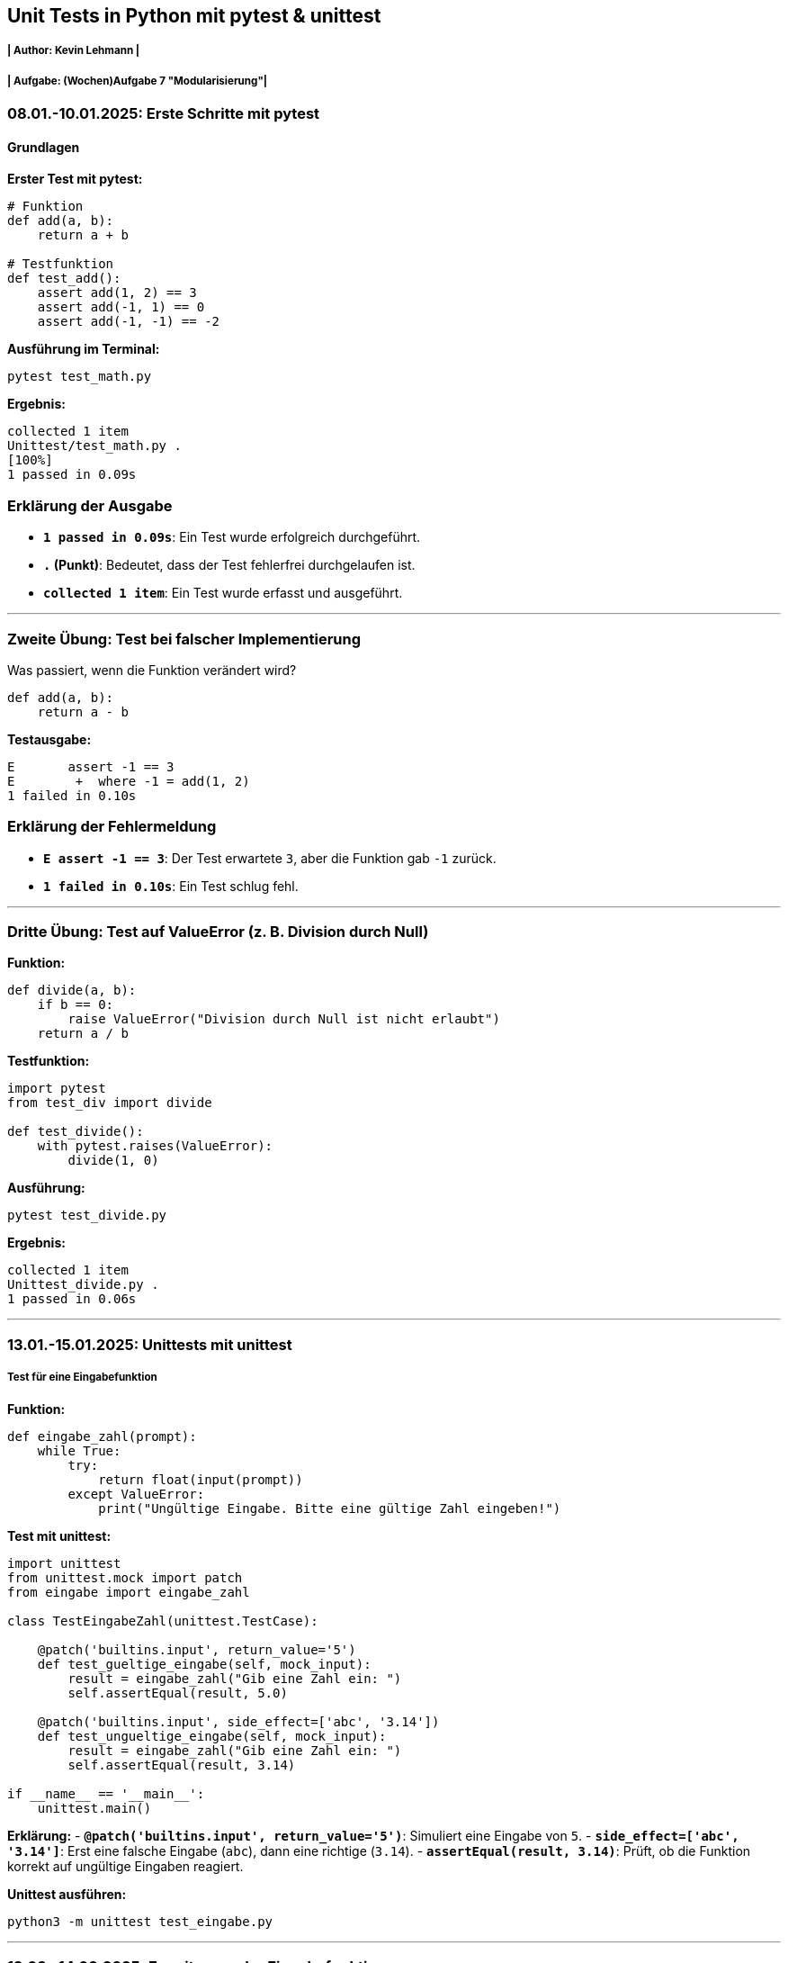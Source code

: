 ## Unit Tests in Python mit pytest & unittest

##### | Author:  Kevin Lehmann | +
##### | Aufgabe:   (Wochen)Aufgabe 7 "Modularisierung"| +

### 08.01.-10.01.2025: Erste Schritte mit pytest

#### Grundlagen
**Erster Test mit pytest:**

```python
# Funktion
def add(a, b):
    return a + b

# Testfunktion
def test_add():
    assert add(1, 2) == 3
    assert add(-1, 1) == 0
    assert add(-1, -1) == -2
```

**Ausführung im Terminal:**
```bash
pytest test_math.py
```
**Ergebnis:**
```
collected 1 item
Unittest/test_math.py .
[100%]
1 passed in 0.09s
```

### Erklärung der Ausgabe
- **`1 passed in 0.09s`**: Ein Test wurde erfolgreich durchgeführt.
- **`.` (Punkt)**: Bedeutet, dass der Test fehlerfrei durchgelaufen ist.
- **`collected 1 item`**: Ein Test wurde erfasst und ausgeführt.

---

### Zweite Übung: Test bei falscher Implementierung

Was passiert, wenn die Funktion verändert wird?
```python
def add(a, b):
    return a - b
```
**Testausgabe:**
```
E       assert -1 == 3
E        +  where -1 = add(1, 2)
1 failed in 0.10s
```

### Erklärung der Fehlermeldung
- **`E assert -1 == 3`**: Der Test erwartete `3`, aber die Funktion gab `-1` zurück.
- **`1 failed in 0.10s`**: Ein Test schlug fehl.

---

### Dritte Übung: Test auf ValueError (z. B. Division durch Null)

**Funktion:**
```python
def divide(a, b):
    if b == 0:
        raise ValueError("Division durch Null ist nicht erlaubt")
    return a / b
```

**Testfunktion:**
```python
import pytest
from test_div import divide

def test_divide():
    with pytest.raises(ValueError):
        divide(1, 0)
```

**Ausführung:**
```bash
pytest test_divide.py
```
**Ergebnis:**
```
collected 1 item
Unittest_divide.py .
1 passed in 0.06s
```

---

### 13.01.-15.01.2025: Unittests mit unittest

##### Test für eine Eingabefunktion

**Funktion:**
```python
def eingabe_zahl(prompt):
    while True:
        try:
            return float(input(prompt))
        except ValueError:
            print("Ungültige Eingabe. Bitte eine gültige Zahl eingeben!")
```

**Test mit unittest:**
```python
import unittest
from unittest.mock import patch
from eingabe import eingabe_zahl

class TestEingabeZahl(unittest.TestCase):

    @patch('builtins.input', return_value='5')
    def test_gueltige_eingabe(self, mock_input):
        result = eingabe_zahl("Gib eine Zahl ein: ")
        self.assertEqual(result, 5.0)

    @patch('builtins.input', side_effect=['abc', '3.14'])
    def test_ungueltige_eingabe(self, mock_input):
        result = eingabe_zahl("Gib eine Zahl ein: ")
        self.assertEqual(result, 3.14)

if __name__ == '__main__':
    unittest.main()
```

**Erklärung:**
- **`@patch('builtins.input', return_value='5')`**: Simuliert eine Eingabe von `5`.
- **`side_effect=['abc', '3.14']`**: Erst eine falsche Eingabe (`abc`), dann eine richtige (`3.14`).
- **`assertEqual(result, 3.14)`**: Prüft, ob die Funktion korrekt auf ungültige Eingaben reagiert.

**Unittest ausführen:**
```bash
python3 -m unittest test_eingabe.py
```

---

### 12.03.-14.03.2025: Erweiterung der Eingabefunktion

##### Eingabe mit Bereichsprüfung (Range) und Datentypwahl

**Erweiterte Funktion:**
```python
def eingabe_zahl(prompt, min_val = None, max_val = None, return_type = float):
    while True:
        eingabe = input(prompt)

        try:
            zahl = return_type(eingabe)

            if min_val is not None and zahl < min_val:
                print(f"Die Zahl muss mindestens {min_val} sein!")
                continue

            if max_val is not None and zahl > max_val:
                print(f"Die Zahl darf höchstens {max_val} sein!")
                continue

            return zahl

        except (ValueError, TypeError):
            print(f"Ungültige Eingabe '{eingabe}'. Bitte eine gültige Zahl eingeben!")
```

#### Parametererklärung
- **`min_val=None, max_val=None`**: Optional, um einen Wertebereich zu definieren.
- **`return_type=float`**: Ermöglicht die Wahl zwischen Ganzzahlen (`int`) und Fließkommazahlen (`float`).
- **Eingabeprüfung:**
- Gibt eine Fehlermeldung aus, wenn der Wert außerhalb des definierten Bereichs liegt.
- Wiederholt die Eingabeaufforderung, falls eine falsche Eingabe gemacht wird.

---

### Tests ausführen

**Unittests im Terminal:**
```bash
python3 test_eingabe.py
```

**Pytest im Terminal:**
```bash
pytest test_eingabe.py
```

